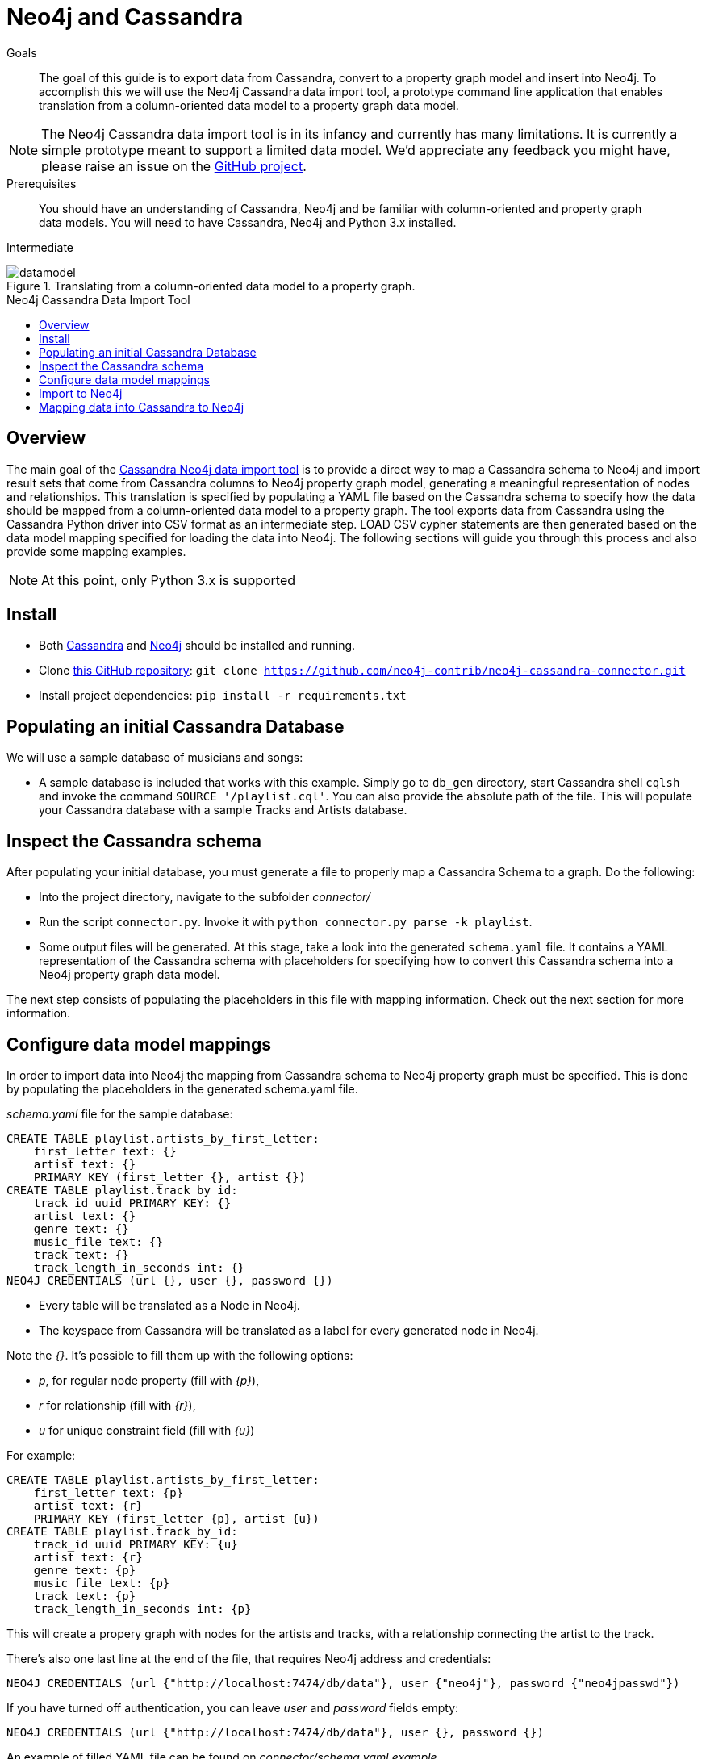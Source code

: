 = Neo4j and Cassandra
:slug: cassandra
:level: Intermediate
:toc:
:toc-placement!:
:toc-title: Neo4j Cassandra Data Import Tool
:toclevels: 1
:section: Neo4j Integrations
:section-link: integration

.Goals
[abstract]
The goal of this guide is to export data from Cassandra, convert to a property graph model and insert into Neo4j.
To accomplish this we will use the Neo4j Cassandra data import tool, a prototype command line application that enables translation from a column-oriented data model to a property graph data model.

[NOTE]
The Neo4j Cassandra data import tool is in its infancy and currently has many limitations.
It is currently a simple prototype meant to support a limited data model. We'd appreciate any feedback you might have, please raise an issue on the link:https://github.com/neo4j-contrib/neo4j-cassandra-connector/issues[GitHub project].

.Prerequisites
[abstract]
You should have an understanding of Cassandra, Neo4j and be familiar with column-oriented and property graph data models.
You will need to have Cassandra, Neo4j and Python 3.x installed.

[role=expertise]
{level}

image::http://dev.assets.neo4j.com.s3.amazonaws.com/wp-content/uploads/20160203161027/datamodel.png[title='Translating from a column-oriented data model to a property graph.']

toc::[]

== Overview

The main goal of the link:https://github.com/neo4j-contrib/neo4j-cassandra-connector[Cassandra Neo4j data import tool] is to provide a direct way to map a Cassandra schema to Neo4j and import result sets that come from Cassandra columns to Neo4j property graph model, generating a meaningful representation of nodes and relationships. This translation is specified by populating a YAML file based on the Cassandra schema to specify how the data should be mapped from a column-oriented data model to a property graph. The tool exports data from Cassandra using the Cassandra Python driver into CSV format as an intermediate step. LOAD CSV cypher statements are then generated based on the data model mapping specified for loading the data into Neo4j. The following sections will guide you through this process and also provide some mapping examples.

[NOTE]
At this point, only Python 3.x is supported

== Install

* Both link:http://cassandra.apache.org/download/[Cassandra] and link:http://neo4j.com/download[Neo4j] should be installed and running.
* Clone link:https://github.com/neo4j-contrib/neo4j-cassandra-connector[this GitHub repository]: ```git clone https://github.com/neo4j-contrib/neo4j-cassandra-connector.git```
* Install project dependencies: `pip install -r requirements.txt`

== Populating an initial Cassandra Database

We will use a sample database of musicians and songs:

* A sample database is included that works with this example. Simply go to `db_gen` directory, start Cassandra shell `cqlsh` and invoke the command `SOURCE '/playlist.cql'`. You can also provide the absolute path of the file. This will populate your Cassandra database with a sample Tracks and Artists database.

== Inspect the Cassandra schema

After populating your initial database, you must generate a file to properly map a Cassandra Schema to a graph. Do the following:

* Into the project directory, navigate to the subfolder __connector/__
* Run the script `connector.py`. Invoke it with `python connector.py parse -k playlist`.
* Some output files will be generated. At this stage, take a look into the generated `schema.yaml` file. It contains a YAML representation of the Cassandra schema with placeholders for specifying how to convert this Cassandra schema into a Neo4j property graph data model.

The next step consists of populating the placeholders in this file with mapping information. Check out the next section for more information.

== Configure data model mappings

In order to import data into Neo4j the mapping from Cassandra schema to Neo4j property graph must be specified. This is done by populating the placeholders in the generated schema.yaml file.

__schema.yaml__ file for the sample database:

```
CREATE TABLE playlist.artists_by_first_letter:
    first_letter text: {}
    artist text: {}
    PRIMARY KEY (first_letter {}, artist {})
CREATE TABLE playlist.track_by_id:
    track_id uuid PRIMARY KEY: {}
    artist text: {}
    genre text: {}
    music_file text: {}
    track text: {}
    track_length_in_seconds int: {}
NEO4J CREDENTIALS (url {}, user {}, password {})
```

[NOTE]
* Every table will be translated as a Node in Neo4j.
* The keyspace from Cassandra will be translated as a label for every generated node in Neo4j.

Note the __{}__. It's possible to fill them up with the following options:

* _p_, for regular node property (fill with __{p}__),
* __r__ for relationship (fill with __{r}__),
* __u__ for unique constraint field (fill with __{u}__)

For example:

```
CREATE TABLE playlist.artists_by_first_letter:
    first_letter text: {p}
    artist text: {r}
    PRIMARY KEY (first_letter {p}, artist {u})
CREATE TABLE playlist.track_by_id:
    track_id uuid PRIMARY KEY: {u}
    artist text: {r}
    genre text: {p}
    music_file text: {p}
    track text: {p}
    track_length_in_seconds int: {p}
```

This will create a propery graph with nodes for the artists and tracks, with a relationship connecting the artist to the track.

There's also one last line at the end of the file, that requires Neo4j address and credentials:

```
NEO4J CREDENTIALS (url {"http://localhost:7474/db/data"}, user {"neo4j"}, password {"neo4jpasswd"})
```

If you have turned off authentication, you can leave __user__ and __password__ fields empty:
```
NEO4J CREDENTIALS (url {"http://localhost:7474/db/data"}, user {}, password {})
```

An example of filled YAML file can be found on __connector/schema.yaml.example__.

=== Important points to consider when mapping:

For this first version, we do not have a strong error handling. So please be aware of the following aspects:

* If you populate a field as a relationship between two nodes, please map the field with __r__ in both table. In the example above, note that __artist__ is mapped as __r__ in both tables, __playlist.track_by_artist__ and __playlist.track_by_id__. In this initial version keys must have the same name to indicate a relationship.

* Regarding unique constraints: be sure that you will not have more than one node with the property that you selected for creating this constraint. __u__ is going to work **only** for lines that have been marked with __PRIMARY KEY__. For example: `PRIMARY KEY (first_letter {p}, artist {u})` This example denotes that __artist__ is selected to be a constraint. We cannot have more than one node with the same artist.

* To avoid performance issues, try to promote fields to constraints if you notice that it would reduce the number of reduced nodes (of course considering the meaningfulness of the modelling).

== Import to Neo4j

After populating the empty brackets, save the file and run the script `connector.py`, now specifying the tables you wish to export from Cassandra:

```
python connector.py export -k playlist -t track_by_id,artists_by_first_letter
```

The schema YAML file name (if different than `schema.yaml`) can also be specifed as a command line argument. For example:

```
python connector.py export -k playlist -t track_by_id,artists_by_first_letter -f my_schema_file.yaml
```

image::http://dev.assets.neo4j.com.s3.amazonaws.com/wp-content/uploads/20160203161028/neo4j_cassandra.png[title='Neo4j Cassandra data import tool']

== Mapping data into Cassandra to Neo4j

The YAML file will be parsed into Cypher queries. A file called **cypher_** will be generated in your directory. It contains the Cypher queries that will generate Nodes and Relationship into a graph structure. After generated, the queries are automatically executed by http://py2neo.org/2.0/[Py2Neo] using the Neo4j connection parameters specified in `schema.yaml`.

Using the sample Artists and Tracks dataset, we have __Track__ nodes and __Artist__ nodes, connected by artist fields. We also wanted to make a constraint on artist by its name - we could not have two different nodes with similar artist names.


image::http://dev.assets.neo4j.com.s3.amazonaws.com/wp-content/uploads/20160204123739/graph_data_model.png[title='Property graph data from sample playlist database']

[NOTE]
The Neo4j Cassandra data import tool is in its infancy and currently has many limitations. It is currently a simple prototype meant to support a limited data model. We'd appreciate any feedback you might have, please raise an issue on the link:https://github.com/neo4j-contrib/neo4j-cassandra-connector/issues[GitHub project].

